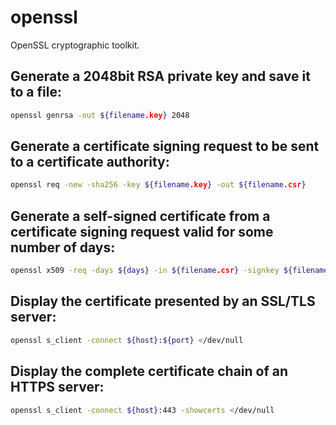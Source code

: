 * openssl

OpenSSL cryptographic toolkit.

** Generate a 2048bit RSA private key and save it to a file:

#+BEGIN_SRC sh
  openssl genrsa -out ${filename.key} 2048
#+END_SRC

** Generate a certificate signing request to be sent to a certificate authority:

#+BEGIN_SRC sh
  openssl req -new -sha256 -key ${filename.key} -out ${filename.csr}
#+END_SRC

** Generate a self-signed certificate from a certificate signing request valid for some number of days:

#+BEGIN_SRC sh
  openssl x509 -req -days ${days} -in ${filename.csr} -signkey ${filename.key} -out ${filename.crt}
#+END_SRC

** Display the certificate presented by an SSL/TLS server:

#+BEGIN_SRC sh
  openssl s_client -connect ${host}:${port} </dev/null
#+END_SRC

** Display the complete certificate chain of an HTTPS server:

#+BEGIN_SRC sh
  openssl s_client -connect ${host}:443 -showcerts </dev/null
#+END_SRC
